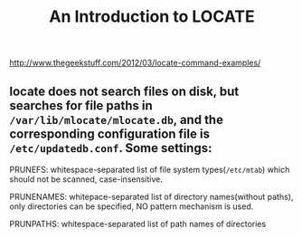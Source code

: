 #+TITLE: An Introduction to LOCATE

http://www.thegeekstuff.com/2012/03/locate-command-examples/

** locate does not search files on disk, but searches for file paths in ~/var/lib/mlocate/mlocate.db~, and the corresponding configuration file is ~/etc/updatedb.conf~. Some settings:
**** PRUNEFS: whitespace-separated list of file system types(~/etc/mtab~) which should not be scanned, case-insensitive.
**** PRUNENAMES: whitepace-separated list of directory names(without paths), only directories can be specified, NO pattern mechanism is used.
**** PRUNPATHS: whitespace-separated list of path names of directories
